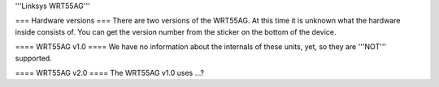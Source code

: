 '''Linksys WRT55AG'''

=== Hardware versions ===
There are two versions of the WRT55AG. At this time it is unknown what the hardware inside consists of. You can get the version number from the sticker on the bottom of the device.

==== WRT55AG v1.0 ====
We have no information about the internals of these units, yet, so they are '''NOT''' supported.

==== WRT55AG v2.0 ====
The WRT55AG v1.0 uses ...?
